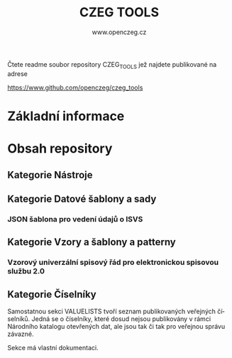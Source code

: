   #+TITLE: CZEG TOOLS
#+AUTHOR: www.openczeg.cz
#+PRIORITIES: 1 5 3 
#+LANGUAGE: cs
#+OPTIONS: H:4 toc:nil prop:1  
#+TODO: NEZAHÁJENO ROZPRACOVANÉ KEKOREKTUŘE POKOREKTUŘE UPRAVOVÁNO | HOTOVO FINÁLNÍ AKTUALIZOVÁNO
Čtete readme soubor repository CZEG_TOOLS jež najdete publikované na adrese

https://www.github.com/openczeg/czeg_tools

* Základní informace
* Obsah repository
  :PROPERTIES:
  :COLUMNS:  "%ITEM(Název) %Složka %Verze %Vydáno %TAGS"
  :END:
** Kategorie Nástroje
** Kategorie Datové šablony a sady
*** JSON šablona pro vedení údajů o ISVS
    :PROPERTIES:
    :SLOŽKA:   /datasets/evidence_udaje_ISVS
    :END:
** Kategorie Vzory a šablony a patterny
*** Vzorový univerzální spisový řád pro elektronickou spisovou službu 2.0
    :PROPERTIES:
    :SLOŽKA:   /templates/vzorovy_spisovy_rad_ESSL_moderni
    :VERZE:    0.1
    :VYDÁNO:   8.10.2020
    :END:
** Kategorie Číselníky
:PROPERTIES:
    :SLOŽKA:   /valuelists
:END:
Samostatnou sekci VALUELISTS tvoří seznam publikovaných veřejných
číselníků. Jedná se o číselníky, které dosud nejsou publikovány v
rámci Národního katalogu otevřených dat, ale jsou tak či tak pro
veřejnou správu závazné. 

Sekce má vlastní dokumentaci.
